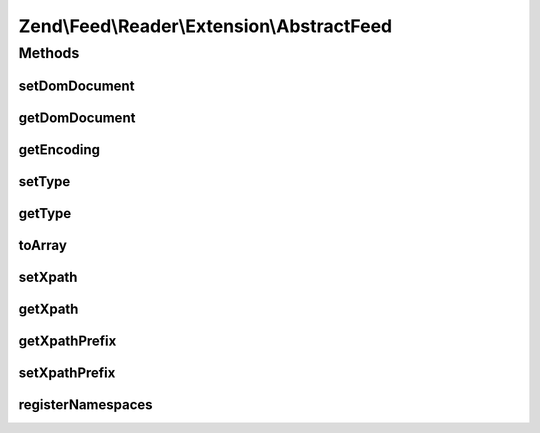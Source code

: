 .. Feed/Reader/Extension/AbstractFeed.php generated using docpx on 01/30/13 03:32am


Zend\\Feed\\Reader\\Extension\\AbstractFeed
===========================================

Methods
+++++++

setDomDocument
--------------

.. function:: setDomDocument()


    Set the DOM document

    :param DOMDocument: 

    :rtype: AbstractFeed 



getDomDocument
--------------

.. function:: getDomDocument()


    Get the DOM

    :rtype: DOMDocument 



getEncoding
-----------

.. function:: getEncoding()


    Get the Feed's encoding

    :rtype: string 



setType
-------

.. function:: setType()


    Set the feed type

    :param string: 

    :rtype: AbstractFeed 



getType
-------

.. function:: getType()


    Get the feed type
    
    If null, it will attempt to autodetect the type.

    :rtype: string 



toArray
-------

.. function:: toArray()


    Return the feed as an array

    :rtype: array 



setXpath
--------

.. function:: setXpath()


    Set the XPath query

    :param DOMXPath: 

    :rtype: AbstractEntry 



getXpath
--------

.. function:: getXpath()


    Get the DOMXPath object

    :rtype: string 



getXpathPrefix
--------------

.. function:: getXpathPrefix()


    Get the XPath prefix

    :rtype: string 



setXpathPrefix
--------------

.. function:: setXpathPrefix()


    Set the XPath prefix

    :param string: 

    :rtype: void 



registerNamespaces
------------------

.. function:: registerNamespaces()


    Register the default namespaces for the current feed format



